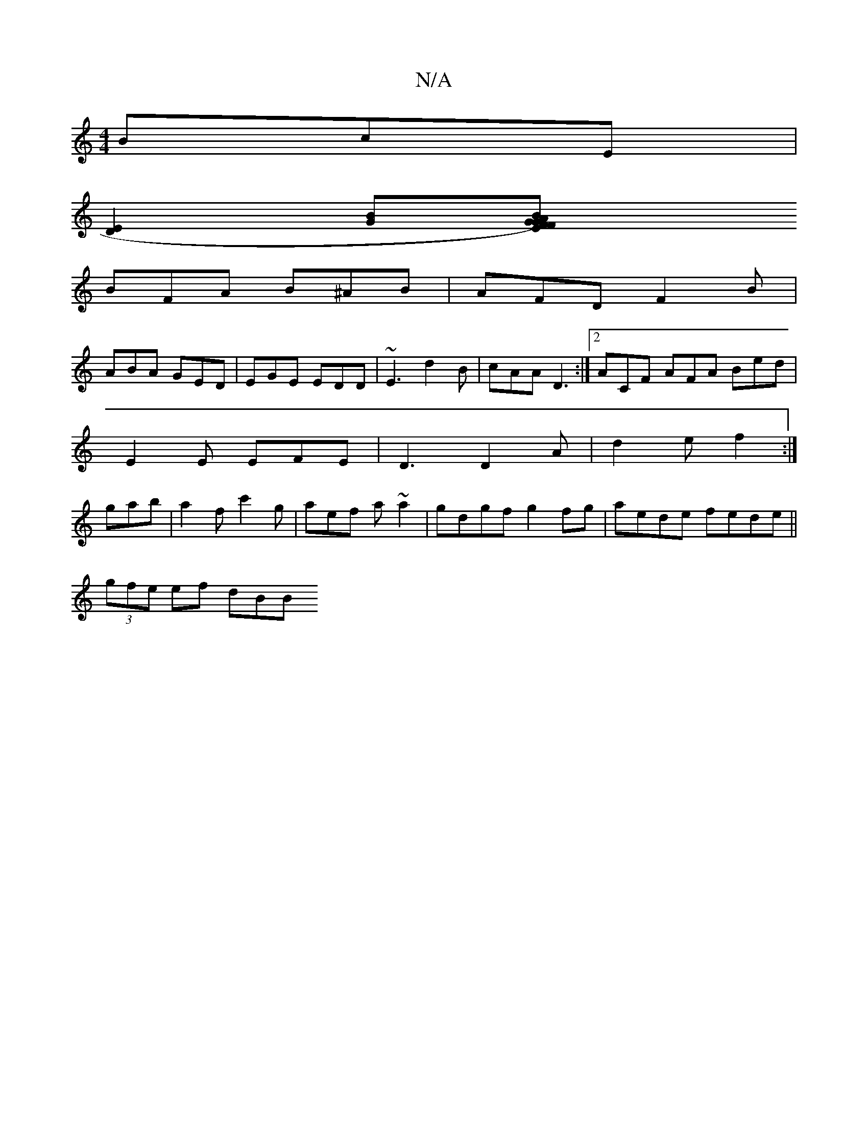 X:1
T:N/A
M:4/4
R:N/A
K:Cmajor
 BcE |
[E2D2][GB][B2A2)|G2F EFG A||
BFA B^AB | AFD F2 B |
ABA GED | EGE EDD | ~E3 d2B | cAA D3 :|2 ACF AFA Bed |
E2 E EFE | D3 D2A | d2 e f2 :|
gab|a2f c'2g|aef a~a2|gdgf g2fg|aede fede||
(3gfe ef dBB